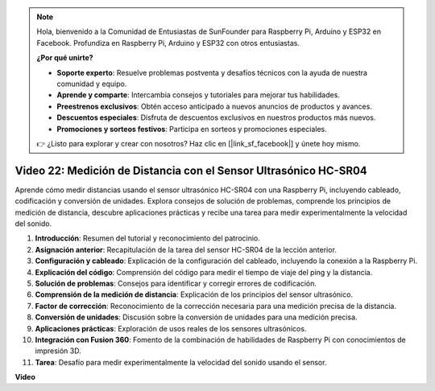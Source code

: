 .. note::

    Hola, bienvenido a la Comunidad de Entusiastas de SunFounder para Raspberry Pi, Arduino y ESP32 en Facebook. Profundiza en Raspberry Pi, Arduino y ESP32 con otros entusiastas.

    **¿Por qué unirte?**

    - **Soporte experto**: Resuelve problemas postventa y desafíos técnicos con la ayuda de nuestra comunidad y equipo.
    - **Aprende y comparte**: Intercambia consejos y tutoriales para mejorar tus habilidades.
    - **Preestrenos exclusivos**: Obtén acceso anticipado a nuevos anuncios de productos y avances.
    - **Descuentos especiales**: Disfruta de descuentos exclusivos en nuestros productos más nuevos.
    - **Promociones y sorteos festivos**: Participa en sorteos y promociones especiales.

    👉 ¿Listo para explorar y crear con nosotros? Haz clic en [|link_sf_facebook|] y únete hoy mismo.

Video 22: Medición de Distancia con el Sensor Ultrasónico HC-SR04
=======================================================================================

Aprende cómo medir distancias usando el sensor ultrasónico HC-SR04 con una Raspberry Pi, incluyendo cableado, codificación y conversión de unidades. Explora consejos de solución de problemas, comprende los principios de medición de distancia, descubre aplicaciones prácticas y recibe una tarea para medir experimentalmente la velocidad del sonido.

1. **Introducción**: Resumen del tutorial y reconocimiento del patrocinio.
2. **Asignación anterior**: Recapitulación de la tarea del sensor HC-SR04 de la lección anterior.
3. **Configuración y cableado**: Explicación de la configuración del cableado, incluyendo la conexión a la Raspberry Pi.
4. **Explicación del código**: Comprensión del código para medir el tiempo de viaje del ping y la distancia.
5. **Solución de problemas**: Consejos para identificar y corregir errores de codificación.
6. **Comprensión de la medición de distancia**: Explicación de los principios del sensor ultrasónico.
7. **Factor de corrección**: Reconocimiento de la corrección necesaria para una medición precisa de la distancia.
8. **Conversión de unidades**: Discusión sobre la conversión de unidades para una medición precisa.
9. **Aplicaciones prácticas**: Exploración de usos reales de los sensores ultrasónicos.
10. **Integración con Fusion 360**: Fomento de la combinación de habilidades de Raspberry Pi con conocimientos de impresión 3D.
11. **Tarea**: Desafío para medir experimentalmente la velocidad del sonido usando el sensor.

**Video**

.. raw:: html

    <iframe width="700" height="500" src="https://www.youtube.com/embed/O7x5r0P980U?si=XLK2-XEoRJJ0cpuo" title="Reproductor de video de YouTube" frameborder="0" allow="accelerometer; autoplay; clipboard-write; encrypted-media; gyroscope; picture-in-picture; web-share" allowfullscreen></iframe>
